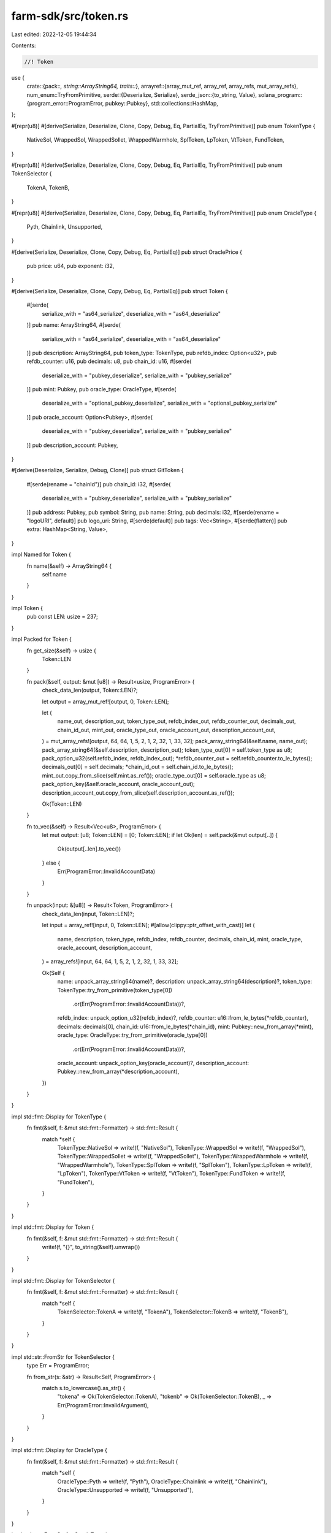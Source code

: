 farm-sdk/src/token.rs
=====================

Last edited: 2022-12-05 19:44:34

Contents:

.. code-block:: rs

    //! Token

use {
    crate::{pack::*, string::ArrayString64, traits::*},
    arrayref::{array_mut_ref, array_ref, array_refs, mut_array_refs},
    num_enum::TryFromPrimitive,
    serde::{Deserialize, Serialize},
    serde_json::{to_string, Value},
    solana_program::{program_error::ProgramError, pubkey::Pubkey},
    std::collections::HashMap,
};

#[repr(u8)]
#[derive(Serialize, Deserialize, Clone, Copy, Debug, Eq, PartialEq, TryFromPrimitive)]
pub enum TokenType {
    NativeSol,
    WrappedSol,
    WrappedSollet,
    WrappedWarmhole,
    SplToken,
    LpToken,
    VtToken,
    FundToken,
}

#[repr(u8)]
#[derive(Serialize, Deserialize, Clone, Copy, Debug, Eq, PartialEq, TryFromPrimitive)]
pub enum TokenSelector {
    TokenA,
    TokenB,
}

#[repr(u8)]
#[derive(Serialize, Deserialize, Clone, Copy, Debug, Eq, PartialEq, TryFromPrimitive)]
pub enum OracleType {
    Pyth,
    Chainlink,
    Unsupported,
}

#[derive(Serialize, Deserialize, Clone, Copy, Debug, Eq, PartialEq)]
pub struct OraclePrice {
    pub price: u64,
    pub exponent: i32,
}

#[derive(Serialize, Deserialize, Clone, Copy, Debug, Eq, PartialEq)]
pub struct Token {
    #[serde(
        serialize_with = "as64_serialize",
        deserialize_with = "as64_deserialize"
    )]
    pub name: ArrayString64,
    #[serde(
        serialize_with = "as64_serialize",
        deserialize_with = "as64_deserialize"
    )]
    pub description: ArrayString64,
    pub token_type: TokenType,
    pub refdb_index: Option<u32>,
    pub refdb_counter: u16,
    pub decimals: u8,
    pub chain_id: u16,
    #[serde(
        deserialize_with = "pubkey_deserialize",
        serialize_with = "pubkey_serialize"
    )]
    pub mint: Pubkey,
    pub oracle_type: OracleType,
    #[serde(
        deserialize_with = "optional_pubkey_deserialize",
        serialize_with = "optional_pubkey_serialize"
    )]
    pub oracle_account: Option<Pubkey>,
    #[serde(
        deserialize_with = "pubkey_deserialize",
        serialize_with = "pubkey_serialize"
    )]
    pub description_account: Pubkey,
}

#[derive(Deserialize, Serialize, Debug, Clone)]
pub struct GitToken {
    #[serde(rename = "chainId")]
    pub chain_id: i32,
    #[serde(
        deserialize_with = "pubkey_deserialize",
        serialize_with = "pubkey_serialize"
    )]
    pub address: Pubkey,
    pub symbol: String,
    pub name: String,
    pub decimals: i32,
    #[serde(rename = "logoURI", default)]
    pub logo_uri: String,
    #[serde(default)]
    pub tags: Vec<String>,
    #[serde(flatten)]
    pub extra: HashMap<String, Value>,
}

impl Named for Token {
    fn name(&self) -> ArrayString64 {
        self.name
    }
}

impl Token {
    pub const LEN: usize = 237;
}

impl Packed for Token {
    fn get_size(&self) -> usize {
        Token::LEN
    }

    fn pack(&self, output: &mut [u8]) -> Result<usize, ProgramError> {
        check_data_len(output, Token::LEN)?;

        let output = array_mut_ref![output, 0, Token::LEN];

        let (
            name_out,
            description_out,
            token_type_out,
            refdb_index_out,
            refdb_counter_out,
            decimals_out,
            chain_id_out,
            mint_out,
            oracle_type_out,
            oracle_account_out,
            description_account_out,
        ) = mut_array_refs![output, 64, 64, 1, 5, 2, 1, 2, 32, 1, 33, 32];
        pack_array_string64(&self.name, name_out);
        pack_array_string64(&self.description, description_out);
        token_type_out[0] = self.token_type as u8;
        pack_option_u32(self.refdb_index, refdb_index_out);
        *refdb_counter_out = self.refdb_counter.to_le_bytes();
        decimals_out[0] = self.decimals;
        *chain_id_out = self.chain_id.to_le_bytes();
        mint_out.copy_from_slice(self.mint.as_ref());
        oracle_type_out[0] = self.oracle_type as u8;
        pack_option_key(&self.oracle_account, oracle_account_out);
        description_account_out.copy_from_slice(self.description_account.as_ref());

        Ok(Token::LEN)
    }

    fn to_vec(&self) -> Result<Vec<u8>, ProgramError> {
        let mut output: [u8; Token::LEN] = [0; Token::LEN];
        if let Ok(len) = self.pack(&mut output[..]) {
            Ok(output[..len].to_vec())
        } else {
            Err(ProgramError::InvalidAccountData)
        }
    }

    fn unpack(input: &[u8]) -> Result<Token, ProgramError> {
        check_data_len(input, Token::LEN)?;

        let input = array_ref![input, 0, Token::LEN];
        #[allow(clippy::ptr_offset_with_cast)]
        let (
            name,
            description,
            token_type,
            refdb_index,
            refdb_counter,
            decimals,
            chain_id,
            mint,
            oracle_type,
            oracle_account,
            description_account,
        ) = array_refs![input, 64, 64, 1, 5, 2, 1, 2, 32, 1, 33, 32];

        Ok(Self {
            name: unpack_array_string64(name)?,
            description: unpack_array_string64(description)?,
            token_type: TokenType::try_from_primitive(token_type[0])
                .or(Err(ProgramError::InvalidAccountData))?,
            refdb_index: unpack_option_u32(refdb_index)?,
            refdb_counter: u16::from_le_bytes(*refdb_counter),
            decimals: decimals[0],
            chain_id: u16::from_le_bytes(*chain_id),
            mint: Pubkey::new_from_array(*mint),
            oracle_type: OracleType::try_from_primitive(oracle_type[0])
                .or(Err(ProgramError::InvalidAccountData))?,
            oracle_account: unpack_option_key(oracle_account)?,
            description_account: Pubkey::new_from_array(*description_account),
        })
    }
}

impl std::fmt::Display for TokenType {
    fn fmt(&self, f: &mut std::fmt::Formatter) -> std::fmt::Result {
        match *self {
            TokenType::NativeSol => write!(f, "NativeSol"),
            TokenType::WrappedSol => write!(f, "WrappedSol"),
            TokenType::WrappedSollet => write!(f, "WrappedSollet"),
            TokenType::WrappedWarmhole => write!(f, "WrappedWarmhole"),
            TokenType::SplToken => write!(f, "SplToken"),
            TokenType::LpToken => write!(f, "LpToken"),
            TokenType::VtToken => write!(f, "VtToken"),
            TokenType::FundToken => write!(f, "FundToken"),
        }
    }
}

impl std::fmt::Display for Token {
    fn fmt(&self, f: &mut std::fmt::Formatter) -> std::fmt::Result {
        write!(f, "{}", to_string(&self).unwrap())
    }
}

impl std::fmt::Display for TokenSelector {
    fn fmt(&self, f: &mut std::fmt::Formatter) -> std::fmt::Result {
        match *self {
            TokenSelector::TokenA => write!(f, "TokenA"),
            TokenSelector::TokenB => write!(f, "TokenB"),
        }
    }
}

impl std::str::FromStr for TokenSelector {
    type Err = ProgramError;

    fn from_str(s: &str) -> Result<Self, ProgramError> {
        match s.to_lowercase().as_str() {
            "tokena" => Ok(TokenSelector::TokenA),
            "tokenb" => Ok(TokenSelector::TokenB),
            _ => Err(ProgramError::InvalidArgument),
        }
    }
}

impl std::fmt::Display for OracleType {
    fn fmt(&self, f: &mut std::fmt::Formatter) -> std::fmt::Result {
        match *self {
            OracleType::Pyth => write!(f, "Pyth"),
            OracleType::Chainlink => write!(f, "Chainlink"),
            OracleType::Unsupported => write!(f, "Unsupported"),
        }
    }
}

impl std::str::FromStr for OracleType {
    type Err = ProgramError;

    fn from_str(s: &str) -> Result<Self, ProgramError> {
        match s.to_lowercase().as_str() {
            "pyth" => Ok(OracleType::Pyth),
            "chainlink" => Ok(OracleType::Chainlink),
            "unsupported" => Ok(OracleType::Unsupported),
            _ => Err(ProgramError::InvalidArgument),
        }
    }
}


